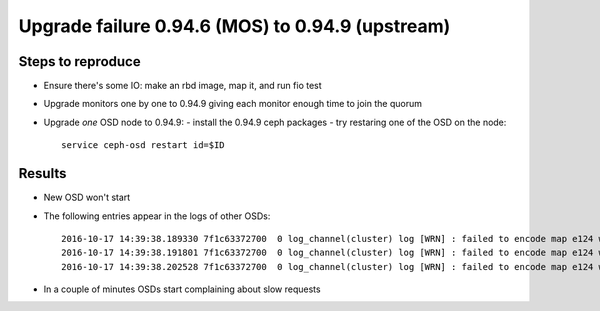 Upgrade failure 0.94.6 (MOS) to 0.94.9 (upstream)
=================================================

Steps to reproduce
------------------

* Ensure there's some IO: make an rbd image, map it, and run fio test
* Upgrade monitors one by one to 0.94.9 giving each monitor enough time to join the quorum
* Upgrade *one* OSD node to 0.94.9:
  - install the 0.94.9 ceph packages
  - try restaring one of the OSD on the node::
     service ceph-osd restart id=$ID


Results
-------

* New OSD won't start
* The following entries appear in the logs of other OSDs::

    2016-10-17 14:39:38.189330 7f1c63372700  0 log_channel(cluster) log [WRN] : failed to encode map e124 with expected crc
    2016-10-17 14:39:38.191801 7f1c63372700  0 log_channel(cluster) log [WRN] : failed to encode map e124 with expected crc
    2016-10-17 14:39:38.202528 7f1c63372700  0 log_channel(cluster) log [WRN] : failed to encode map e124 with expected crc

* In a couple of minutes OSDs start complaining about slow requests

